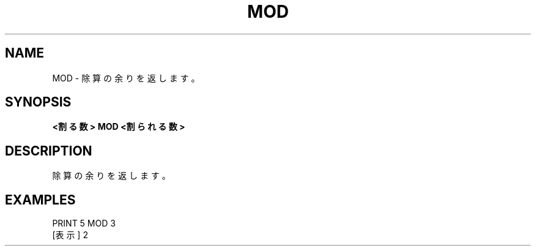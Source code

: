 .TH "MOD" "1" "2025-05-29" "MSX-BASIC" "User Commands"
.SH NAME
MOD \- 除算の余りを返します。

.SH SYNOPSIS
.B <割る数> MOD <割られる数>

.SH DESCRIPTION
.PP
除算の余りを返します。

.SH EXAMPLES
.PP
PRINT 5 MOD 3
 [表示] 2